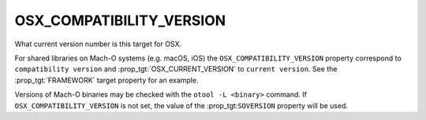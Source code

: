 OSX_COMPATIBILITY_VERSION
-------------------------

What current version number is this target for OSX.

For shared libraries on Mach-O systems (e.g. macOS, iOS)
the ``OSX_COMPATIBILITY_VERSION`` property correspond to
``compatibility version`` and :prop_tgt:`OSX_CURRENT_VERSION` to
``current version``.
See the :prop_tgt:`FRAMEWORK` target property for an example.

Versions of Mach-O binaries may be checked with the ``otool -L <binary>``
command.  If ``OSX_COMPATIBILITY_VERSION`` is not set, the value of
the :prop_tgt:``SOVERSION`` property will be used.
